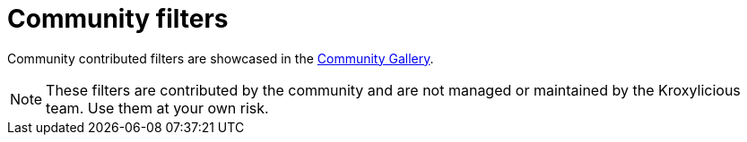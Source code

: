 // file included in the following:
//
// index.adoc

[id='con-community-filters-{context}']
= Community filters

[role="_abstract"]
Community contributed filters are showcased in the
https://github.com/kroxylicious/kroxylicious-community-gallery[Community Gallery^].

NOTE: These filters are contributed by the community and are not managed or maintained by the Kroxylicious team. 
Use them at your own risk.